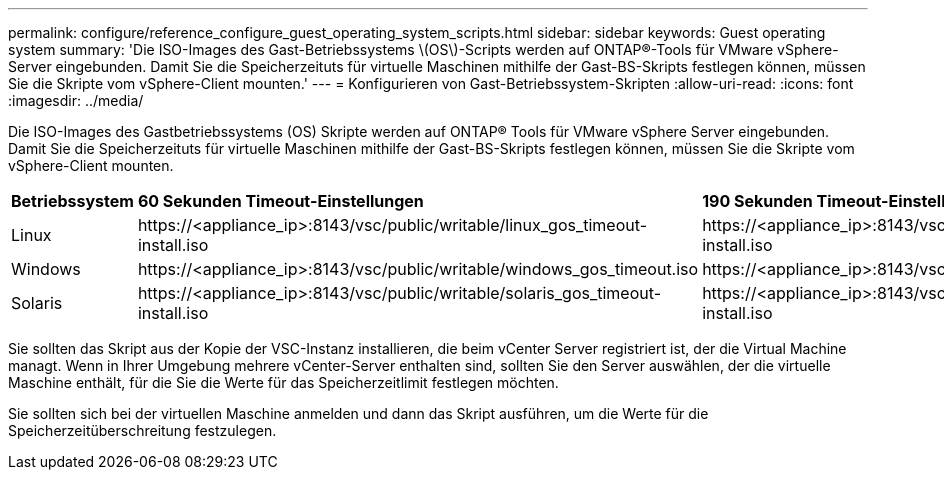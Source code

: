 ---
permalink: configure/reference_configure_guest_operating_system_scripts.html 
sidebar: sidebar 
keywords: Guest operating system 
summary: 'Die ISO-Images des Gast-Betriebssystems \(OS\)-Scripts werden auf ONTAP®-Tools für VMware vSphere-Server eingebunden. Damit Sie die Speicherzeituts für virtuelle Maschinen mithilfe der Gast-BS-Skripts festlegen können, müssen Sie die Skripte vom vSphere-Client mounten.' 
---
= Konfigurieren von Gast-Betriebssystem-Skripten
:allow-uri-read: 
:icons: font
:imagesdir: ../media/


[role="lead"]
Die ISO-Images des Gastbetriebssystems (OS) Skripte werden auf ONTAP® Tools für VMware vSphere Server eingebunden. Damit Sie die Speicherzeituts für virtuelle Maschinen mithilfe der Gast-BS-Skripts festlegen können, müssen Sie die Skripte vom vSphere-Client mounten.

|===


| *Betriebssystem* | *60 Sekunden Timeout-Einstellungen* | *190 Sekunden Timeout-Einstellungen* 


 a| 
Linux
 a| 
\https://<appliance_ip>:8143/vsc/public/writable/linux_gos_timeout-install.iso
 a| 
\https://<appliance_ip>:8143/vsc/public/writable/linux_gos_timeout_190-install.iso



 a| 
Windows
 a| 
\https://<appliance_ip>:8143/vsc/public/writable/windows_gos_timeout.iso
 a| 
\https://<appliance_ip>:8143/vsc/public/writable/windows_gos_timeout_190.iso



 a| 
Solaris
 a| 
\https://<appliance_ip>:8143/vsc/public/writable/solaris_gos_timeout-install.iso
 a| 
\https://<appliance_ip>:8143/vsc/public/writable/solaris_gos_timeout_190-install.iso

|===
Sie sollten das Skript aus der Kopie der VSC-Instanz installieren, die beim vCenter Server registriert ist, der die Virtual Machine managt. Wenn in Ihrer Umgebung mehrere vCenter-Server enthalten sind, sollten Sie den Server auswählen, der die virtuelle Maschine enthält, für die Sie die Werte für das Speicherzeitlimit festlegen möchten.

Sie sollten sich bei der virtuellen Maschine anmelden und dann das Skript ausführen, um die Werte für die Speicherzeitüberschreitung festzulegen.
